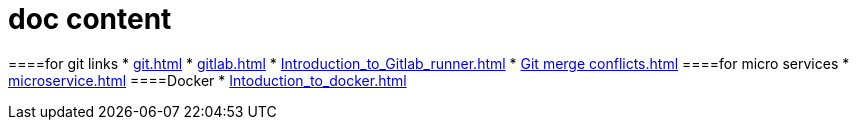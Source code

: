 =  doc content
:toc:

:toc-title: contents

:toclevels: 5

:sectnums:
====for git  links
* xref:git.adoc[]
* xref:gitlab.adoc[]
* xref:Introduction_to_Gitlab_runner.adoc[]
* xref:Git merge conflicts.adoc[]
====for micro services
* xref:microservice.adoc[]
====Docker 
* xref:Intoduction_to_docker.adoc[]

